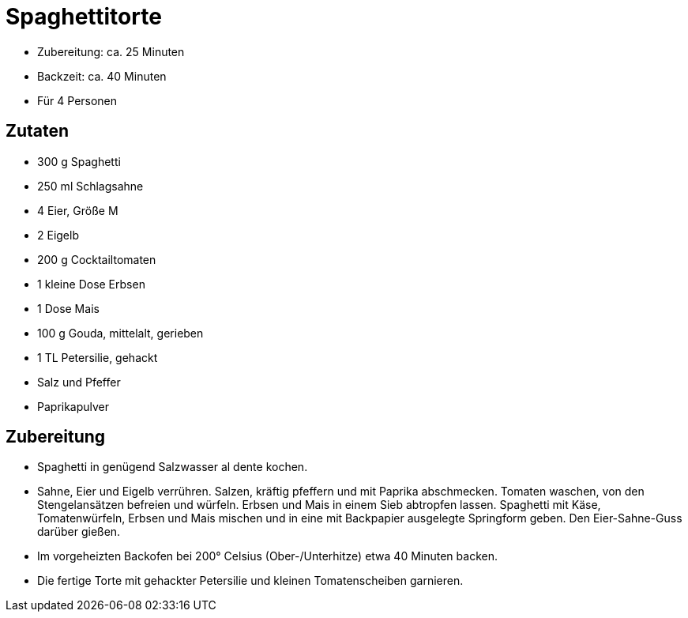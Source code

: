 = Spaghettitorte

* Zubereitung: ca. 25 Minuten
* Backzeit: ca. 40 Minuten
* Für 4 Personen

== Zutaten

* 300 g Spaghetti
* 250 ml Schlagsahne
* 4 Eier, Größe M
* 2 Eigelb
* 200 g Cocktailtomaten
* 1 kleine Dose Erbsen
* 1 Dose Mais
* 100 g Gouda, mittelalt, gerieben
* 1 TL Petersilie, gehackt
* Salz und Pfeffer
* Paprikapulver

== Zubereitung

- Spaghetti in genügend Salzwasser al dente kochen.
- Sahne, Eier und Eigelb verrühren. Salzen, kräftig pfeffern und mit
Paprika abschmecken. Tomaten waschen, von den Stengelansätzen befreien
und würfeln. Erbsen und Mais in einem Sieb abtropfen lassen. Spaghetti
mit Käse, Tomatenwürfeln, Erbsen und Mais mischen und in eine mit
Backpapier ausgelegte Springform geben. Den Eier-Sahne-Guss darüber
gießen.
- Im vorgeheizten Backofen bei 200° Celsius (Ober-/Unterhitze) etwa 40
Minuten backen.
- Die fertige Torte mit gehackter Petersilie und kleinen Tomatenscheiben
garnieren.
